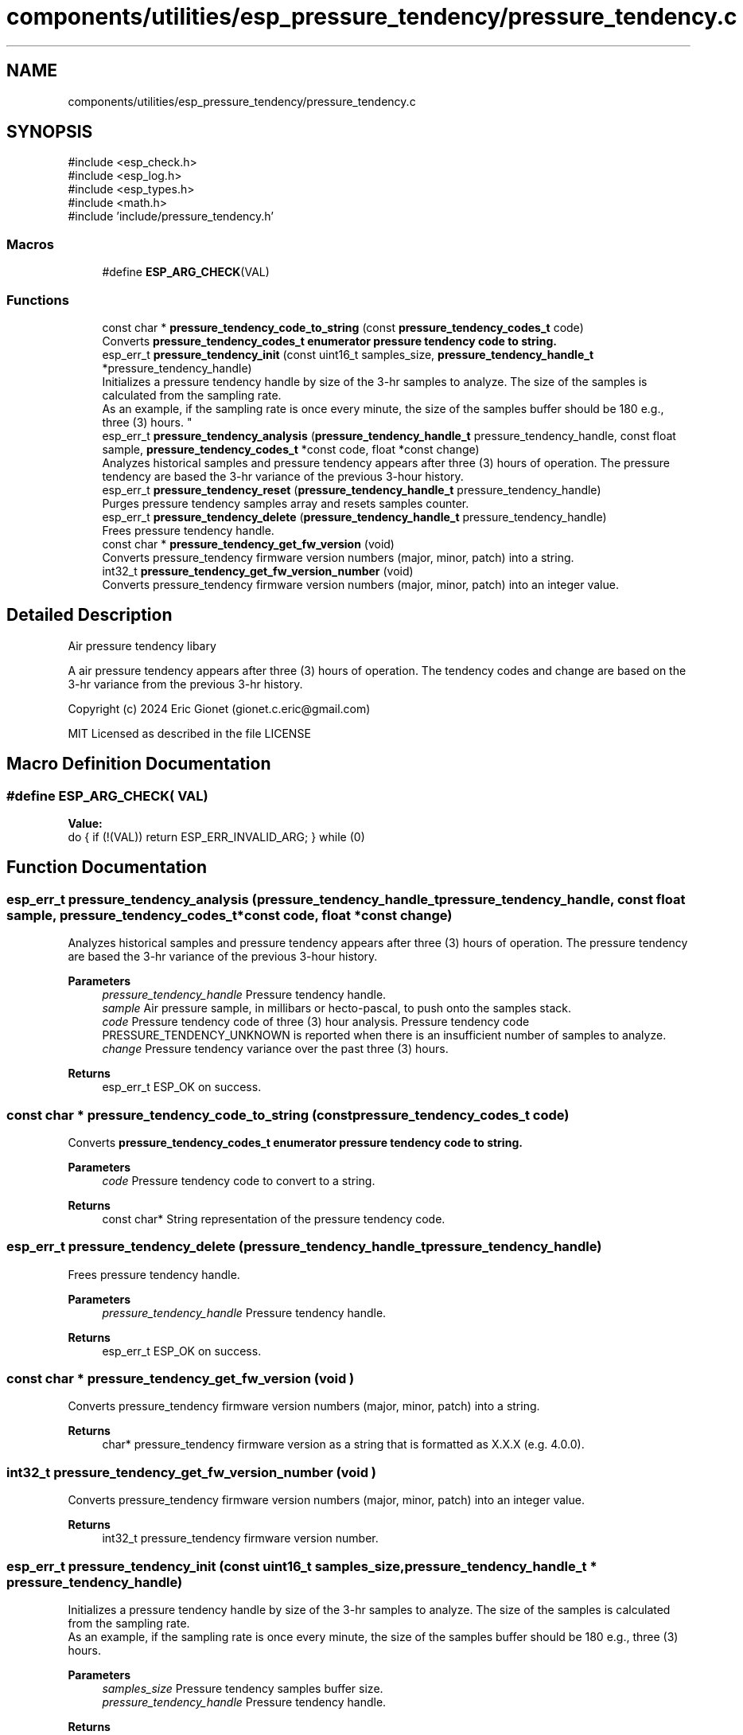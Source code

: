 .TH "components/utilities/esp_pressure_tendency/pressure_tendency.c" 3 "ESP-IDF Components by K0I05" \" -*- nroff -*-
.ad l
.nh
.SH NAME
components/utilities/esp_pressure_tendency/pressure_tendency.c
.SH SYNOPSIS
.br
.PP
\fR#include <esp_check\&.h>\fP
.br
\fR#include <esp_log\&.h>\fP
.br
\fR#include <esp_types\&.h>\fP
.br
\fR#include <math\&.h>\fP
.br
\fR#include 'include/pressure_tendency\&.h'\fP
.br

.SS "Macros"

.in +1c
.ti -1c
.RI "#define \fBESP_ARG_CHECK\fP(VAL)"
.br
.in -1c
.SS "Functions"

.in +1c
.ti -1c
.RI "const char * \fBpressure_tendency_code_to_string\fP (const \fBpressure_tendency_codes_t\fP code)"
.br
.RI "Converts \fR\fBpressure_tendency_codes_t\fP\fP enumerator pressure tendency code to string\&. "
.ti -1c
.RI "esp_err_t \fBpressure_tendency_init\fP (const uint16_t samples_size, \fBpressure_tendency_handle_t\fP *pressure_tendency_handle)"
.br
.RI "Initializes a pressure tendency handle by size of the 3-hr samples to analyze\&. The size of the samples is calculated from the sampling rate\&. 
.br
 As an example, if the sampling rate is once every minute, the size of the samples buffer should be 180 e\&.g\&., three (3) hours\&. "
.ti -1c
.RI "esp_err_t \fBpressure_tendency_analysis\fP (\fBpressure_tendency_handle_t\fP pressure_tendency_handle, const float sample, \fBpressure_tendency_codes_t\fP *const code, float *const change)"
.br
.RI "Analyzes historical samples and pressure tendency appears after three (3) hours of operation\&. The pressure tendency are based the 3-hr variance of the previous 3-hour history\&. "
.ti -1c
.RI "esp_err_t \fBpressure_tendency_reset\fP (\fBpressure_tendency_handle_t\fP pressure_tendency_handle)"
.br
.RI "Purges pressure tendency samples array and resets samples counter\&. "
.ti -1c
.RI "esp_err_t \fBpressure_tendency_delete\fP (\fBpressure_tendency_handle_t\fP pressure_tendency_handle)"
.br
.RI "Frees pressure tendency handle\&. "
.ti -1c
.RI "const char * \fBpressure_tendency_get_fw_version\fP (void)"
.br
.RI "Converts \fRpressure_tendency\fP firmware version numbers (major, minor, patch) into a string\&. "
.ti -1c
.RI "int32_t \fBpressure_tendency_get_fw_version_number\fP (void)"
.br
.RI "Converts \fRpressure_tendency\fP firmware version numbers (major, minor, patch) into an integer value\&. "
.in -1c
.SH "Detailed Description"
.PP 
Air pressure tendency libary

.PP
A air pressure tendency appears after three (3) hours of operation\&. The tendency codes and change are based on the 3-hr variance from the previous 3-hr history\&.

.PP
Copyright (c) 2024 Eric Gionet (gionet.c.eric@gmail.com)

.PP
MIT Licensed as described in the file LICENSE 
.SH "Macro Definition Documentation"
.PP 
.SS "#define ESP_ARG_CHECK( VAL)"
\fBValue:\fP
.nf
do { if (!(VAL)) return ESP_ERR_INVALID_ARG; } while (0)
.PP
.fi

.SH "Function Documentation"
.PP 
.SS "esp_err_t pressure_tendency_analysis (\fBpressure_tendency_handle_t\fP pressure_tendency_handle, const float sample, \fBpressure_tendency_codes_t\fP *const code, float *const change)"

.PP
Analyzes historical samples and pressure tendency appears after three (3) hours of operation\&. The pressure tendency are based the 3-hr variance of the previous 3-hour history\&. 
.PP
\fBParameters\fP
.RS 4
\fIpressure_tendency_handle\fP Pressure tendency handle\&. 
.br
\fIsample\fP Air pressure sample, in millibars or hecto-pascal, to push onto the samples stack\&. 
.br
\fIcode\fP Pressure tendency code of three (3) hour analysis\&. Pressure tendency code \fRPRESSURE_TENDENCY_UNKNOWN\fP is reported when there is an insufficient number of samples to analyze\&. 
.br
\fIchange\fP Pressure tendency variance over the past three (3) hours\&. 
.RE
.PP
\fBReturns\fP
.RS 4
esp_err_t ESP_OK on success\&. 
.RE
.PP

.SS "const char * pressure_tendency_code_to_string (const \fBpressure_tendency_codes_t\fP code)"

.PP
Converts \fR\fBpressure_tendency_codes_t\fP\fP enumerator pressure tendency code to string\&. 
.PP
\fBParameters\fP
.RS 4
\fIcode\fP Pressure tendency code to convert to a string\&. 
.RE
.PP
\fBReturns\fP
.RS 4
const char* String representation of the pressure tendency code\&. 
.RE
.PP

.SS "esp_err_t pressure_tendency_delete (\fBpressure_tendency_handle_t\fP pressure_tendency_handle)"

.PP
Frees pressure tendency handle\&. 
.PP
\fBParameters\fP
.RS 4
\fIpressure_tendency_handle\fP Pressure tendency handle\&. 
.RE
.PP
\fBReturns\fP
.RS 4
esp_err_t ESP_OK on success\&. 
.RE
.PP

.SS "const char * pressure_tendency_get_fw_version (void )"

.PP
Converts \fRpressure_tendency\fP firmware version numbers (major, minor, patch) into a string\&. 
.PP
\fBReturns\fP
.RS 4
char* \fRpressure_tendency\fP firmware version as a string that is formatted as X\&.X\&.X (e\&.g\&. 4\&.0\&.0)\&. 
.RE
.PP

.SS "int32_t pressure_tendency_get_fw_version_number (void )"

.PP
Converts \fRpressure_tendency\fP firmware version numbers (major, minor, patch) into an integer value\&. 
.PP
\fBReturns\fP
.RS 4
int32_t \fRpressure_tendency\fP firmware version number\&. 
.RE
.PP

.SS "esp_err_t pressure_tendency_init (const uint16_t samples_size, \fBpressure_tendency_handle_t\fP * pressure_tendency_handle)"

.PP
Initializes a pressure tendency handle by size of the 3-hr samples to analyze\&. The size of the samples is calculated from the sampling rate\&. 
.br
 As an example, if the sampling rate is once every minute, the size of the samples buffer should be 180 e\&.g\&., three (3) hours\&. 
.PP
\fBParameters\fP
.RS 4
\fIsamples_size\fP Pressure tendency samples buffer size\&. 
.br
\fIpressure_tendency_handle\fP Pressure tendency handle\&. 
.RE
.PP
\fBReturns\fP
.RS 4
esp_err_t ESP_OK on success\&. 
.RE
.PP

.SS "esp_err_t pressure_tendency_reset (\fBpressure_tendency_handle_t\fP pressure_tendency_handle)"

.PP
Purges pressure tendency samples array and resets samples counter\&. 
.PP
\fBParameters\fP
.RS 4
\fIpressure_tendency_handle\fP Pressure tendency handle 
.RE
.PP
\fBReturns\fP
.RS 4
esp_err_t ESP_OK on success\&. 
.RE
.PP

.SH "Author"
.PP 
Generated automatically by Doxygen for ESP-IDF Components by K0I05 from the source code\&.
